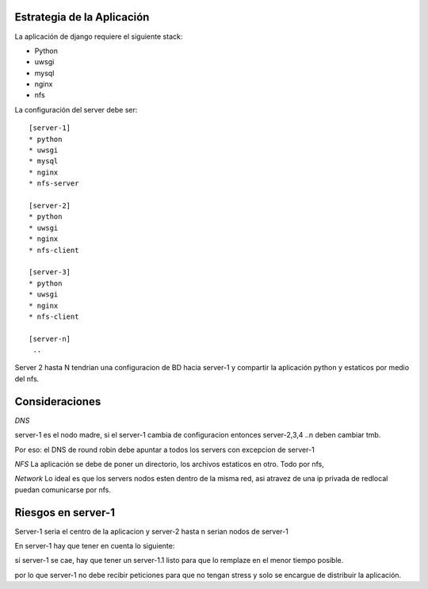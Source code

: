 Estrategia de la Aplicación
===========================

La aplicación de django requiere el siguiente stack:

* Python
* uwsgi
* mysql
* nginx
* nfs

La configuración del server debe ser:
::
    [server-1]
    * python
    * uwsgi
    * mysql
    * nginx
    * nfs-server

    [server-2]
    * python
    * uwsgi
    * nginx
    * nfs-client

    [server-3]
    * python 
    * uwsgi
    * nginx
    * nfs-client

    [server-n]
     ..

Server 2 hasta N tendrian una configuracion de BD hacia server-1 y compartir la aplicación python y estaticos por medio del nfs.

Consideraciones
===============

*DNS*

server-1 es el nodo madre, si el server-1 cambia de configuracion entonces server-2,3,4 ..n deben cambiar tmb.  

Por eso: el DNS de round robin debe apuntar a todos los servers con excepcion de server-1

*NFS*
La aplicación se debe de poner un directorio, los archivos estaticos en otro. Todo por nfs, 


*Network*
Lo ideal es que los servers nodos esten dentro de la misma red, asi atravez de una ip privada de redlocal puedan comunicarse por nfs.


Riesgos en server-1
===================

Server-1 seria el centro de la aplicacion y server-2 hasta n serian nodos de server-1

En server-1 hay que tener en cuenta lo siguiente:

si server-1 se cae, hay que tener un server-1.1 listo para que lo remplaze en el menor tiempo posible.

por lo que server-1 no debe recibir peticiones para que no tengan stress y solo se encargue de distribuir la aplicación.


